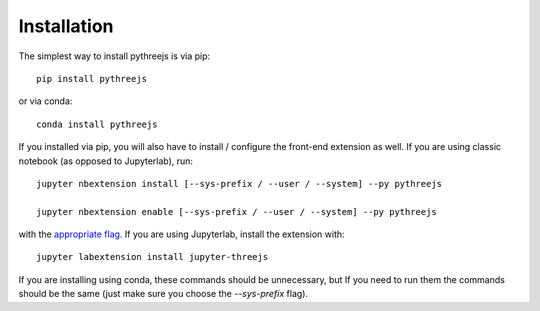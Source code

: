 
.. _installation:

Installation
============


The simplest way to install pythreejs is via pip::

    pip install pythreejs

or via conda::

    conda install pythreejs


If you installed via pip, you will also have to install / configure the
front-end extension as well. If you are using classic notebook (as opposed to
Jupyterlab), run::

    jupyter nbextension install [--sys-prefix / --user / --system] --py pythreejs

    jupyter nbextension enable [--sys-prefix / --user / --system] --py pythreejs

with the `appropriate flag`_. If you are using Jupyterlab, install the extension
with::

    jupyter labextension install jupyter-threejs

If you are installing using conda, these commands should be unnecessary, but If
you need to run them the commands should be the same (just make sure you choose the
`--sys-prefix` flag).


.. links

.. _`appropriate flag`: https://jupyter-notebook.readthedocs.io/en/stable/extending/frontend_extensions.html#Installing-and-enabling-extensions
